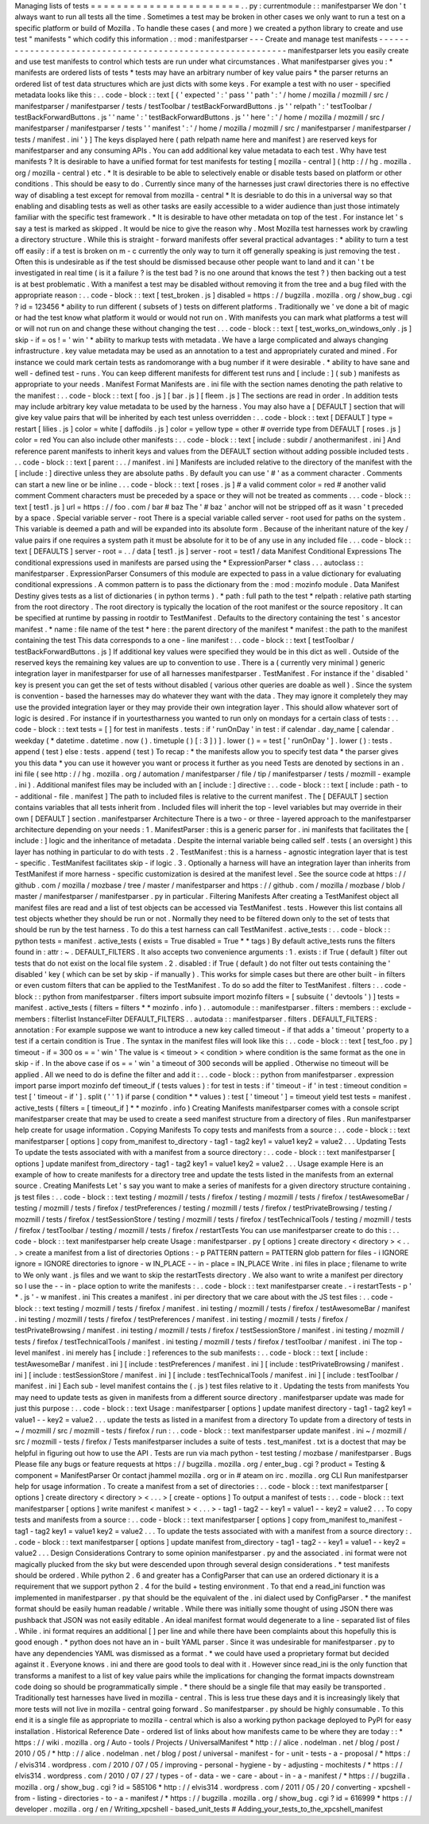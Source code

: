 Managing
lists
of
tests
=
=
=
=
=
=
=
=
=
=
=
=
=
=
=
=
=
=
=
=
=
=
=
.
.
py
:
currentmodule
:
:
manifestparser
We
don
'
t
always
want
to
run
all
tests
all
the
time
.
Sometimes
a
test
may
be
broken
in
other
cases
we
only
want
to
run
a
test
on
a
specific
platform
or
build
of
Mozilla
.
To
handle
these
cases
(
and
more
)
we
created
a
python
library
to
create
and
use
test
"
manifests
"
which
codify
this
information
.
:
mod
:
manifestparser
-
-
-
Create
and
manage
test
manifests
-
-
-
-
-
-
-
-
-
-
-
-
-
-
-
-
-
-
-
-
-
-
-
-
-
-
-
-
-
-
-
-
-
-
-
-
-
-
-
-
-
-
-
-
-
-
-
-
-
-
-
-
-
-
-
-
-
-
-
manifestparser
lets
you
easily
create
and
use
test
manifests
to
control
which
tests
are
run
under
what
circumstances
.
What
manifestparser
gives
you
:
*
manifests
are
ordered
lists
of
tests
*
tests
may
have
an
arbitrary
number
of
key
value
pairs
*
the
parser
returns
an
ordered
list
of
test
data
structures
which
are
just
dicts
with
some
keys
.
For
example
a
test
with
no
user
-
specified
metadata
looks
like
this
:
.
.
code
-
block
:
:
text
[
{
'
expected
'
:
'
pass
'
'
path
'
:
'
/
home
/
mozilla
/
mozmill
/
src
/
manifestparser
/
manifestparser
/
tests
/
testToolbar
/
testBackForwardButtons
.
js
'
'
relpath
'
:
'
testToolbar
/
testBackForwardButtons
.
js
'
'
name
'
:
'
testBackForwardButtons
.
js
'
'
here
'
:
'
/
home
/
mozilla
/
mozmill
/
src
/
manifestparser
/
manifestparser
/
tests
'
'
manifest
'
:
'
/
home
/
mozilla
/
mozmill
/
src
/
manifestparser
/
manifestparser
/
tests
/
manifest
.
ini
'
}
]
The
keys
displayed
here
(
path
relpath
name
here
and
manifest
)
are
reserved
keys
for
manifestparser
and
any
consuming
APIs
.
You
can
add
additional
key
value
metadata
to
each
test
.
Why
have
test
manifests
?
It
is
desirable
to
have
a
unified
format
for
test
manifests
for
testing
[
mozilla
-
central
]
(
http
:
/
/
hg
.
mozilla
.
org
/
mozilla
-
central
)
etc
.
*
It
is
desirable
to
be
able
to
selectively
enable
or
disable
tests
based
on
platform
or
other
conditions
.
This
should
be
easy
to
do
.
Currently
since
many
of
the
harnesses
just
crawl
directories
there
is
no
effective
way
of
disabling
a
test
except
for
removal
from
mozilla
-
central
*
It
is
desriable
to
do
this
in
a
universal
way
so
that
enabling
and
disabling
tests
as
well
as
other
tasks
are
easily
accessible
to
a
wider
audience
than
just
those
intimately
familiar
with
the
specific
test
framework
.
*
It
is
desirable
to
have
other
metadata
on
top
of
the
test
.
For
instance
let
'
s
say
a
test
is
marked
as
skipped
.
It
would
be
nice
to
give
the
reason
why
.
Most
Mozilla
test
harnesses
work
by
crawling
a
directory
structure
.
While
this
is
straight
-
forward
manifests
offer
several
practical
advantages
:
*
ability
to
turn
a
test
off
easily
:
if
a
test
is
broken
on
m
-
c
currently
the
only
way
to
turn
it
off
generally
speaking
is
just
removing
the
test
.
Often
this
is
undesirable
as
if
the
test
should
be
dismissed
because
other
people
want
to
land
and
it
can
'
t
be
investigated
in
real
time
(
is
it
a
failure
?
is
the
test
bad
?
is
no
one
around
that
knows
the
test
?
)
then
backing
out
a
test
is
at
best
problematic
.
With
a
manifest
a
test
may
be
disabled
without
removing
it
from
the
tree
and
a
bug
filed
with
the
appropriate
reason
:
.
.
code
-
block
:
:
text
[
test_broken
.
js
]
disabled
=
https
:
/
/
bugzilla
.
mozilla
.
org
/
show_bug
.
cgi
?
id
=
123456
*
ability
to
run
different
(
subsets
of
)
tests
on
different
platforms
.
Traditionally
we
'
ve
done
a
bit
of
magic
or
had
the
test
know
what
platform
it
would
or
would
not
run
on
.
With
manifests
you
can
mark
what
platforms
a
test
will
or
will
not
run
on
and
change
these
without
changing
the
test
.
.
.
code
-
block
:
:
text
[
test_works_on_windows_only
.
js
]
skip
-
if
=
os
!
=
'
win
'
*
ability
to
markup
tests
with
metadata
.
We
have
a
large
complicated
and
always
changing
infrastructure
.
key
value
metadata
may
be
used
as
an
annotation
to
a
test
and
appropriately
curated
and
mined
.
For
instance
we
could
mark
certain
tests
as
randomorange
with
a
bug
number
if
it
were
desirable
.
*
ability
to
have
sane
and
well
-
defined
test
-
runs
.
You
can
keep
different
manifests
for
different
test
runs
and
[
include
:
]
(
sub
)
manifests
as
appropriate
to
your
needs
.
Manifest
Format
Manifests
are
.
ini
file
with
the
section
names
denoting
the
path
relative
to
the
manifest
:
.
.
code
-
block
:
:
text
[
foo
.
js
]
[
bar
.
js
]
[
fleem
.
js
]
The
sections
are
read
in
order
.
In
addition
tests
may
include
arbitrary
key
value
metadata
to
be
used
by
the
harness
.
You
may
also
have
a
[
DEFAULT
]
section
that
will
give
key
value
pairs
that
will
be
inherited
by
each
test
unless
overridden
:
.
.
code
-
block
:
:
text
[
DEFAULT
]
type
=
restart
[
lilies
.
js
]
color
=
white
[
daffodils
.
js
]
color
=
yellow
type
=
other
#
override
type
from
DEFAULT
[
roses
.
js
]
color
=
red
You
can
also
include
other
manifests
:
.
.
code
-
block
:
:
text
[
include
:
subdir
/
anothermanifest
.
ini
]
And
reference
parent
manifests
to
inherit
keys
and
values
from
the
DEFAULT
section
without
adding
possible
included
tests
.
.
.
code
-
block
:
:
text
[
parent
:
.
.
/
manifest
.
ini
]
Manifests
are
included
relative
to
the
directory
of
the
manifest
with
the
[
include
:
]
directive
unless
they
are
absolute
paths
.
By
default
you
can
use
'
#
'
as
a
comment
character
.
Comments
can
start
a
new
line
or
be
inline
.
.
.
code
-
block
:
:
text
[
roses
.
js
]
#
a
valid
comment
color
=
red
#
another
valid
comment
Comment
characters
must
be
preceded
by
a
space
or
they
will
not
be
treated
as
comments
.
.
.
code
-
block
:
:
text
[
test1
.
js
]
url
=
https
:
/
/
foo
.
com
/
bar
#
baz
The
'
#
baz
'
anchor
will
not
be
stripped
off
as
it
wasn
'
t
preceded
by
a
space
.
Special
variable
server
-
root
There
is
a
special
variable
called
server
-
root
used
for
paths
on
the
system
.
This
variable
is
deemed
a
path
and
will
be
expanded
into
its
absolute
form
.
Because
of
the
inheritant
nature
of
the
key
/
value
pairs
if
one
requires
a
system
path
it
must
be
absolute
for
it
to
be
of
any
use
in
any
included
file
.
.
.
code
-
block
:
:
text
[
DEFAULTS
]
server
-
root
=
.
.
/
data
[
test1
.
js
]
server
-
root
=
test1
/
data
Manifest
Conditional
Expressions
The
conditional
expressions
used
in
manifests
are
parsed
using
the
*
ExpressionParser
*
class
.
.
.
autoclass
:
:
manifestparser
.
ExpressionParser
Consumers
of
this
module
are
expected
to
pass
in
a
value
dictionary
for
evaluating
conditional
expressions
.
A
common
pattern
is
to
pass
the
dictionary
from
the
:
mod
:
mozinfo
module
.
Data
Manifest
Destiny
gives
tests
as
a
list
of
dictionaries
(
in
python
terms
)
.
*
path
:
full
path
to
the
test
*
relpath
:
relative
path
starting
from
the
root
directory
.
The
root
directory
is
typically
the
location
of
the
root
manifest
or
the
source
repository
.
It
can
be
specified
at
runtime
by
passing
in
rootdir
to
TestManifest
.
Defaults
to
the
directory
containing
the
test
'
s
ancestor
manifest
.
*
name
:
file
name
of
the
test
*
here
:
the
parent
directory
of
the
manifest
*
manifest
:
the
path
to
the
manifest
containing
the
test
This
data
corresponds
to
a
one
-
line
manifest
:
.
.
code
-
block
:
:
text
[
testToolbar
/
testBackForwardButtons
.
js
]
If
additional
key
values
were
specified
they
would
be
in
this
dict
as
well
.
Outside
of
the
reserved
keys
the
remaining
key
values
are
up
to
convention
to
use
.
There
is
a
(
currently
very
minimal
)
generic
integration
layer
in
manifestparser
for
use
of
all
harnesses
manifestparser
.
TestManifest
.
For
instance
if
the
'
disabled
'
key
is
present
you
can
get
the
set
of
tests
without
disabled
(
various
other
queries
are
doable
as
well
)
.
Since
the
system
is
convention
-
based
the
harnesses
may
do
whatever
they
want
with
the
data
.
They
may
ignore
it
completely
they
may
use
the
provided
integration
layer
or
they
may
provide
their
own
integration
layer
.
This
should
allow
whatever
sort
of
logic
is
desired
.
For
instance
if
in
yourtestharness
you
wanted
to
run
only
on
mondays
for
a
certain
class
of
tests
:
.
.
code
-
block
:
:
text
tests
=
[
]
for
test
in
manifests
.
tests
:
if
'
runOnDay
'
in
test
:
if
calendar
.
day_name
[
calendar
.
weekday
(
*
datetime
.
datetime
.
now
(
)
.
timetuple
(
)
[
:
3
]
)
]
.
lower
(
)
=
=
test
[
'
runOnDay
'
]
.
lower
(
)
:
tests
.
append
(
test
)
else
:
tests
.
append
(
test
)
To
recap
:
*
the
manifests
allow
you
to
specify
test
data
*
the
parser
gives
you
this
data
*
you
can
use
it
however
you
want
or
process
it
further
as
you
need
Tests
are
denoted
by
sections
in
an
.
ini
file
(
see
http
:
/
/
hg
.
mozilla
.
org
/
automation
/
manifestparser
/
file
/
tip
/
manifestparser
/
tests
/
mozmill
-
example
.
ini
)
.
Additional
manifest
files
may
be
included
with
an
[
include
:
]
directive
:
.
.
code
-
block
:
:
text
[
include
:
path
-
to
-
additional
-
file
.
manifest
]
The
path
to
included
files
is
relative
to
the
current
manifest
.
The
[
DEFAULT
]
section
contains
variables
that
all
tests
inherit
from
.
Included
files
will
inherit
the
top
-
level
variables
but
may
override
in
their
own
[
DEFAULT
]
section
.
manifestparser
Architecture
There
is
a
two
-
or
three
-
layered
approach
to
the
manifestparser
architecture
depending
on
your
needs
:
1
.
ManifestParser
:
this
is
a
generic
parser
for
.
ini
manifests
that
facilitates
the
[
include
:
]
logic
and
the
inheritance
of
metadata
.
Despite
the
internal
variable
being
called
self
.
tests
(
an
oversight
)
this
layer
has
nothing
in
particular
to
do
with
tests
.
2
.
TestManifest
:
this
is
a
harness
-
agnostic
integration
layer
that
is
test
-
specific
.
TestManifest
facilitates
skip
-
if
logic
.
3
.
Optionally
a
harness
will
have
an
integration
layer
than
inherits
from
TestManifest
if
more
harness
-
specific
customization
is
desired
at
the
manifest
level
.
See
the
source
code
at
https
:
/
/
github
.
com
/
mozilla
/
mozbase
/
tree
/
master
/
manifestparser
and
https
:
/
/
github
.
com
/
mozilla
/
mozbase
/
blob
/
master
/
manifestparser
/
manifestparser
.
py
in
particular
.
Filtering
Manifests
After
creating
a
TestManifest
object
all
manifest
files
are
read
and
a
list
of
test
objects
can
be
accessed
via
TestManifest
.
tests
.
However
this
list
contains
all
test
objects
whether
they
should
be
run
or
not
.
Normally
they
need
to
be
filtered
down
only
to
the
set
of
tests
that
should
be
run
by
the
test
harness
.
To
do
this
a
test
harness
can
call
TestManifest
.
active_tests
:
.
.
code
-
block
:
:
python
tests
=
manifest
.
active_tests
(
exists
=
True
disabled
=
True
*
*
tags
)
By
default
active_tests
runs
the
filters
found
in
:
attr
:
~
.
DEFAULT_FILTERS
.
It
also
accepts
two
convenience
arguments
:
1
.
exists
:
if
True
(
default
)
filter
out
tests
that
do
not
exist
on
the
local
file
system
.
2
.
disabled
:
if
True
(
default
)
do
not
filter
out
tests
containing
the
'
disabled
'
key
(
which
can
be
set
by
skip
-
if
manually
)
.
This
works
for
simple
cases
but
there
are
other
built
-
in
filters
or
even
custom
filters
that
can
be
applied
to
the
TestManifest
.
To
do
so
add
the
filter
to
TestManifest
.
filters
:
.
.
code
-
block
:
:
python
from
manifestparser
.
filters
import
subsuite
import
mozinfo
filters
=
[
subsuite
(
'
devtools
'
)
]
tests
=
manifest
.
active_tests
(
filters
=
filters
*
*
mozinfo
.
info
)
.
.
automodule
:
:
manifestparser
.
filters
:
members
:
:
exclude
-
members
:
filterlist
InstanceFilter
DEFAULT_FILTERS
.
.
autodata
:
:
manifestparser
.
filters
.
DEFAULT_FILTERS
:
annotation
:
For
example
suppose
we
want
to
introduce
a
new
key
called
timeout
-
if
that
adds
a
'
timeout
'
property
to
a
test
if
a
certain
condition
is
True
.
The
syntax
in
the
manifest
files
will
look
like
this
:
.
.
code
-
block
:
:
text
[
test_foo
.
py
]
timeout
-
if
=
300
os
=
=
'
win
'
The
value
is
<
timeout
>
<
condition
>
where
condition
is
the
same
format
as
the
one
in
skip
-
if
.
In
the
above
case
if
os
=
=
'
win
'
a
timeout
of
300
seconds
will
be
applied
.
Otherwise
no
timeout
will
be
applied
.
All
we
need
to
do
is
define
the
filter
and
add
it
:
.
.
code
-
block
:
:
python
from
manifestparser
.
expression
import
parse
import
mozinfo
def
timeout_if
(
tests
values
)
:
for
test
in
tests
:
if
'
timeout
-
if
'
in
test
:
timeout
condition
=
test
[
'
timeout
-
if
'
]
.
split
(
'
'
1
)
if
parse
(
condition
*
*
values
)
:
test
[
'
timeout
'
]
=
timeout
yield
test
tests
=
manifest
.
active_tests
(
filters
=
[
timeout_if
]
*
*
mozinfo
.
info
)
Creating
Manifests
manifestparser
comes
with
a
console
script
manifestparser
create
that
may
be
used
to
create
a
seed
manifest
structure
from
a
directory
of
files
.
Run
manifestparser
help
create
for
usage
information
.
Copying
Manifests
To
copy
tests
and
manifests
from
a
source
:
.
.
code
-
block
:
:
text
manifestparser
[
options
]
copy
from_manifest
to_directory
-
tag1
-
tag2
key1
=
value1
key2
=
value2
.
.
.
Updating
Tests
To
update
the
tests
associated
with
with
a
manifest
from
a
source
directory
:
.
.
code
-
block
:
:
text
manifestparser
[
options
]
update
manifest
from_directory
-
tag1
-
tag2
key1
=
value1
key2
=
value2
.
.
.
Usage
example
Here
is
an
example
of
how
to
create
manifests
for
a
directory
tree
and
update
the
tests
listed
in
the
manifests
from
an
external
source
.
Creating
Manifests
Let
'
s
say
you
want
to
make
a
series
of
manifests
for
a
given
directory
structure
containing
.
js
test
files
:
.
.
code
-
block
:
:
text
testing
/
mozmill
/
tests
/
firefox
/
testing
/
mozmill
/
tests
/
firefox
/
testAwesomeBar
/
testing
/
mozmill
/
tests
/
firefox
/
testPreferences
/
testing
/
mozmill
/
tests
/
firefox
/
testPrivateBrowsing
/
testing
/
mozmill
/
tests
/
firefox
/
testSessionStore
/
testing
/
mozmill
/
tests
/
firefox
/
testTechnicalTools
/
testing
/
mozmill
/
tests
/
firefox
/
testToolbar
/
testing
/
mozmill
/
tests
/
firefox
/
restartTests
You
can
use
manifestparser
create
to
do
this
:
.
.
code
-
block
:
:
text
manifestparser
help
create
Usage
:
manifestparser
.
py
[
options
]
create
directory
<
directory
>
<
.
.
.
>
create
a
manifest
from
a
list
of
directories
Options
:
-
p
PATTERN
pattern
=
PATTERN
glob
pattern
for
files
-
i
IGNORE
ignore
=
IGNORE
directories
to
ignore
-
w
IN_PLACE
-
-
in
-
place
=
IN_PLACE
Write
.
ini
files
in
place
;
filename
to
write
to
We
only
want
.
js
files
and
we
want
to
skip
the
restartTests
directory
.
We
also
want
to
write
a
manifest
per
directory
so
I
use
the
-
-
in
-
place
option
to
write
the
manifests
:
.
.
code
-
block
:
:
text
manifestparser
create
.
-
i
restartTests
-
p
'
*
.
js
'
-
w
manifest
.
ini
This
creates
a
manifest
.
ini
per
directory
that
we
care
about
with
the
JS
test
files
:
.
.
code
-
block
:
:
text
testing
/
mozmill
/
tests
/
firefox
/
manifest
.
ini
testing
/
mozmill
/
tests
/
firefox
/
testAwesomeBar
/
manifest
.
ini
testing
/
mozmill
/
tests
/
firefox
/
testPreferences
/
manifest
.
ini
testing
/
mozmill
/
tests
/
firefox
/
testPrivateBrowsing
/
manifest
.
ini
testing
/
mozmill
/
tests
/
firefox
/
testSessionStore
/
manifest
.
ini
testing
/
mozmill
/
tests
/
firefox
/
testTechnicalTools
/
manifest
.
ini
testing
/
mozmill
/
tests
/
firefox
/
testToolbar
/
manifest
.
ini
The
top
-
level
manifest
.
ini
merely
has
[
include
:
]
references
to
the
sub
manifests
:
.
.
code
-
block
:
:
text
[
include
:
testAwesomeBar
/
manifest
.
ini
]
[
include
:
testPreferences
/
manifest
.
ini
]
[
include
:
testPrivateBrowsing
/
manifest
.
ini
]
[
include
:
testSessionStore
/
manifest
.
ini
]
[
include
:
testTechnicalTools
/
manifest
.
ini
]
[
include
:
testToolbar
/
manifest
.
ini
]
Each
sub
-
level
manifest
contains
the
(
.
js
)
test
files
relative
to
it
.
Updating
the
tests
from
manifests
You
may
need
to
update
tests
as
given
in
manifests
from
a
different
source
directory
.
manifestparser
update
was
made
for
just
this
purpose
:
.
.
code
-
block
:
:
text
Usage
:
manifestparser
[
options
]
update
manifest
directory
-
tag1
-
tag2
key1
=
value1
-
-
key2
=
value2
.
.
.
update
the
tests
as
listed
in
a
manifest
from
a
directory
To
update
from
a
directory
of
tests
in
~
/
mozmill
/
src
/
mozmill
-
tests
/
firefox
/
run
:
.
.
code
-
block
:
:
text
manifestparser
update
manifest
.
ini
~
/
mozmill
/
src
/
mozmill
-
tests
/
firefox
/
Tests
manifestparser
includes
a
suite
of
tests
.
test_manifest
.
txt
is
a
doctest
that
may
be
helpful
in
figuring
out
how
to
use
the
API
.
Tests
are
run
via
mach
python
-
test
testing
/
mozbase
/
manifestparser
.
Bugs
Please
file
any
bugs
or
feature
requests
at
https
:
/
/
bugzilla
.
mozilla
.
org
/
enter_bug
.
cgi
?
product
=
Testing
&
component
=
ManifestParser
Or
contact
jhammel
mozilla
.
org
or
in
#
ateam
on
irc
.
mozilla
.
org
CLI
Run
manifestparser
help
for
usage
information
.
To
create
a
manifest
from
a
set
of
directories
:
.
.
code
-
block
:
:
text
manifestparser
[
options
]
create
directory
<
directory
>
<
.
.
.
>
[
create
-
options
]
To
output
a
manifest
of
tests
:
.
.
code
-
block
:
:
text
manifestparser
[
options
]
write
manifest
<
manifest
>
<
.
.
.
>
-
tag1
-
tag2
-
-
key1
=
value1
-
-
key2
=
value2
.
.
.
To
copy
tests
and
manifests
from
a
source
:
.
.
code
-
block
:
:
text
manifestparser
[
options
]
copy
from_manifest
to_manifest
-
tag1
-
tag2
key1
=
value1
key2
=
value2
.
.
.
To
update
the
tests
associated
with
with
a
manifest
from
a
source
directory
:
.
.
code
-
block
:
:
text
manifestparser
[
options
]
update
manifest
from_directory
-
tag1
-
tag2
-
-
key1
=
value1
-
-
key2
=
value2
.
.
.
Design
Considerations
Contrary
to
some
opinion
manifestparser
.
py
and
the
associated
.
ini
format
were
not
magically
plucked
from
the
sky
but
were
descended
upon
through
several
design
considerations
.
*
test
manifests
should
be
ordered
.
While
python
2
.
6
and
greater
has
a
ConfigParser
that
can
use
an
ordered
dictionary
it
is
a
requirement
that
we
support
python
2
.
4
for
the
build
+
testing
environment
.
To
that
end
a
read_ini
function
was
implemented
in
manifestparser
.
py
that
should
be
the
equivalent
of
the
.
ini
dialect
used
by
ConfigParser
.
*
the
manifest
format
should
be
easily
human
readable
/
writable
.
While
there
was
initially
some
thought
of
using
JSON
there
was
pushback
that
JSON
was
not
easily
editable
.
An
ideal
manifest
format
would
degenerate
to
a
line
-
separated
list
of
files
.
While
.
ini
format
requires
an
additional
[
]
per
line
and
while
there
have
been
complaints
about
this
hopefully
this
is
good
enough
.
*
python
does
not
have
an
in
-
built
YAML
parser
.
Since
it
was
undesirable
for
manifestparser
.
py
to
have
any
dependencies
YAML
was
dismissed
as
a
format
.
*
we
could
have
used
a
proprietary
format
but
decided
against
it
.
Everyone
knows
.
ini
and
there
are
good
tools
to
deal
with
it
.
However
since
read_ini
is
the
only
function
that
transforms
a
manifest
to
a
list
of
key
value
pairs
while
the
implications
for
changing
the
format
impacts
downstream
code
doing
so
should
be
programmatically
simple
.
*
there
should
be
a
single
file
that
may
easily
be
transported
.
Traditionally
test
harnesses
have
lived
in
mozilla
-
central
.
This
is
less
true
these
days
and
it
is
increasingly
likely
that
more
tests
will
not
live
in
mozilla
-
central
going
forward
.
So
manifestparser
.
py
should
be
highly
consumable
.
To
this
end
it
is
a
single
file
as
appropriate
to
mozilla
-
central
which
is
also
a
working
python
package
deployed
to
PyPI
for
easy
installation
.
Historical
Reference
Date
-
ordered
list
of
links
about
how
manifests
came
to
be
where
they
are
today
:
:
*
https
:
/
/
wiki
.
mozilla
.
org
/
Auto
-
tools
/
Projects
/
UniversalManifest
*
http
:
/
/
alice
.
nodelman
.
net
/
blog
/
post
/
2010
/
05
/
*
http
:
/
/
alice
.
nodelman
.
net
/
blog
/
post
/
universal
-
manifest
-
for
-
unit
-
tests
-
a
-
proposal
/
*
https
:
/
/
elvis314
.
wordpress
.
com
/
2010
/
07
/
05
/
improving
-
personal
-
hygiene
-
by
-
adjusting
-
mochitests
/
*
https
:
/
/
elvis314
.
wordpress
.
com
/
2010
/
07
/
27
/
types
-
of
-
data
-
we
-
care
-
about
-
in
-
a
-
manifest
/
*
https
:
/
/
bugzilla
.
mozilla
.
org
/
show_bug
.
cgi
?
id
=
585106
*
http
:
/
/
elvis314
.
wordpress
.
com
/
2011
/
05
/
20
/
converting
-
xpcshell
-
from
-
listing
-
directories
-
to
-
a
-
manifest
/
*
https
:
/
/
bugzilla
.
mozilla
.
org
/
show_bug
.
cgi
?
id
=
616999
*
https
:
/
/
developer
.
mozilla
.
org
/
en
/
Writing_xpcshell
-
based_unit_tests
#
Adding_your_tests_to_the_xpcshell_manifest
